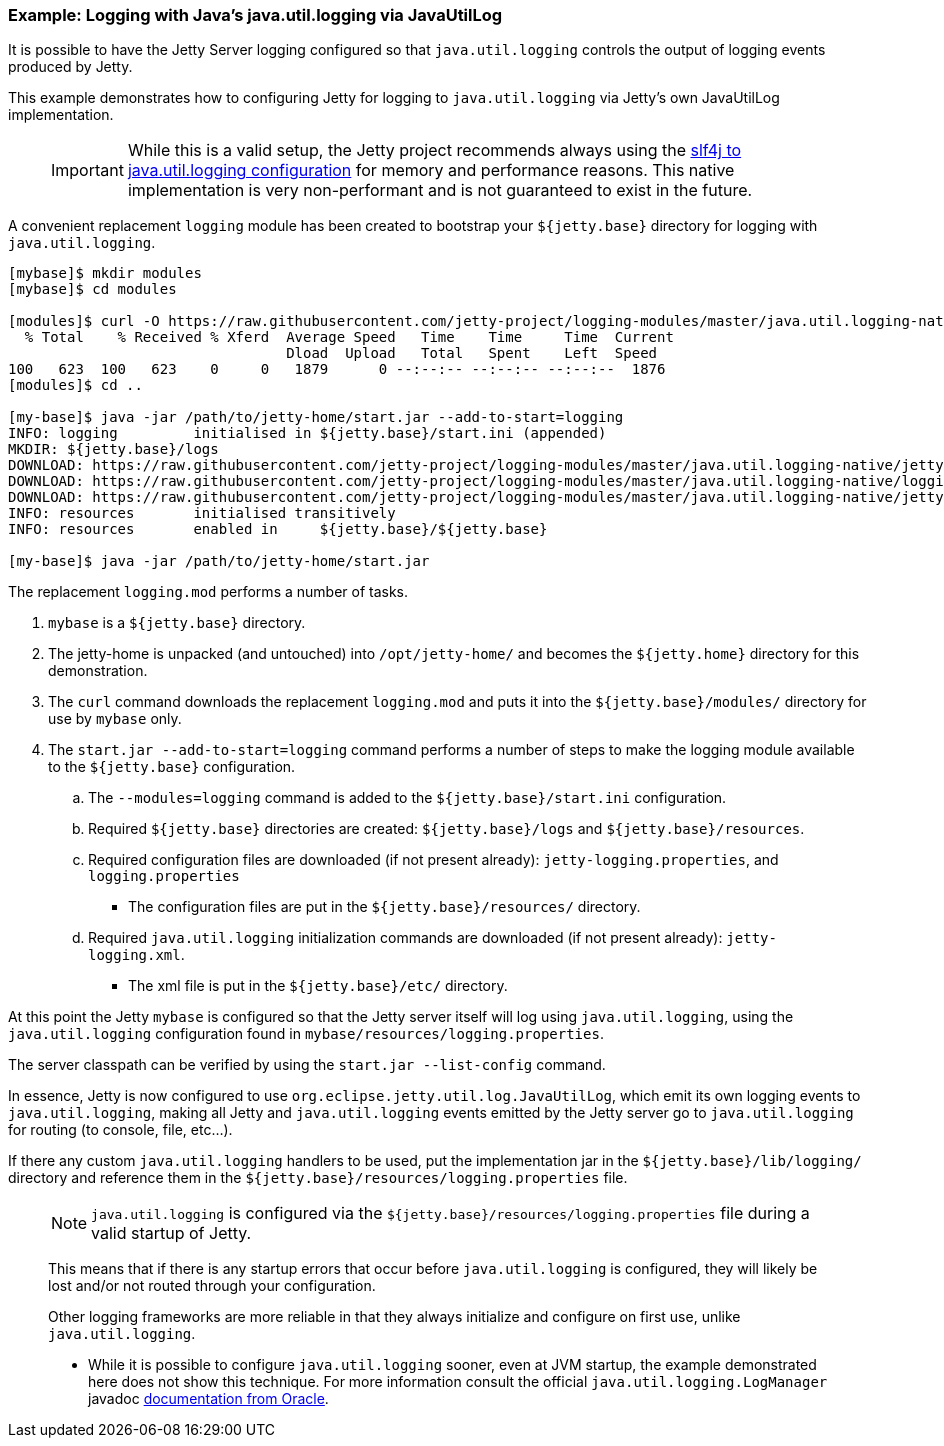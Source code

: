 //
// ========================================================================
// Copyright (c) 1995-2022 Mort Bay Consulting Pty Ltd and others.
//
// This program and the accompanying materials are made available under the
// terms of the Eclipse Public License v. 2.0 which is available at
// https://www.eclipse.org/legal/epl-2.0, or the Apache License, Version 2.0
// which is available at https://www.apache.org/licenses/LICENSE-2.0.
//
// SPDX-License-Identifier: EPL-2.0 OR Apache-2.0
// ========================================================================
//

=== Example: Logging with Java's java.util.logging via JavaUtilLog

It is possible to have the Jetty Server logging configured so that
`java.util.logging` controls the output of logging events produced by
Jetty.

This example demonstrates how to configuring Jetty for logging to
`java.util.logging` via Jetty's own JavaUtilLog implementation.

____
[IMPORTANT]
While this is a valid setup, the Jetty project recommends always using the link:#example-logging-java-util-logging[slf4j to java.util.logging configuration] for memory and performance reasons.
This native implementation is very non-performant and is not guaranteed to exist in the future.
____

A convenient replacement `logging` module has been created to bootstrap your `${jetty.base}` directory for logging with `java.util.logging`.

[source,screen,subs="{sub-order}"]
....
[mybase]$ mkdir modules
[mybase]$ cd modules

[modules]$ curl -O https://raw.githubusercontent.com/jetty-project/logging-modules/master/java.util.logging-native/logging.mod
  % Total    % Received % Xferd  Average Speed   Time    Time     Time  Current
                                 Dload  Upload   Total   Spent    Left  Speed
100   623  100   623    0     0   1879      0 --:--:-- --:--:-- --:--:--  1876
[modules]$ cd ..

[my-base]$ java -jar /path/to/jetty-home/start.jar --add-to-start=logging
INFO: logging         initialised in ${jetty.base}/start.ini (appended)
MKDIR: ${jetty.base}/logs
DOWNLOAD: https://raw.githubusercontent.com/jetty-project/logging-modules/master/java.util.logging-native/jetty-logging.xml to etc/jetty-logging.xml
DOWNLOAD: https://raw.githubusercontent.com/jetty-project/logging-modules/master/java.util.logging-native/logging.properties to resources/logging.properties
DOWNLOAD: https://raw.githubusercontent.com/jetty-project/logging-modules/master/java.util.logging-native/jetty-logging.properties to resources/jetty-logging.properties
INFO: resources       initialised transitively
INFO: resources       enabled in     ${jetty.base}/${jetty.base}

[my-base]$ java -jar /path/to/jetty-home/start.jar
....

The replacement `logging.mod` performs a number of tasks.

. `mybase` is a `${jetty.base}` directory.
. The jetty-home is unpacked (and untouched) into `/opt/jetty-home/` and becomes the `${jetty.home}` directory for this demonstration.
. The `curl` command downloads the replacement `logging.mod` and puts it into the `${jetty.base}/modules/` directory for use by `mybase` only.
. The `start.jar --add-to-start=logging` command performs a number of steps to make the logging module available to the `${jetty.base}`
configuration.
.. The `--modules=logging` command is added to the `${jetty.base}/start.ini` configuration.
.. Required `${jetty.base}` directories are created: `${jetty.base}/logs` and `${jetty.base}/resources`.
.. Required configuration files are downloaded (if not present already): `jetty-logging.properties`, and `logging.properties`
* The configuration files are put in the `${jetty.base}/resources/` directory.
.. Required `java.util.logging` initialization commands are downloaded (if not present already): `jetty-logging.xml`.
* The xml file is put in the `${jetty.base}/etc/` directory.

At this point the Jetty `mybase` is configured so that the Jetty server itself will log using `java.util.logging`, using the `java.util.logging` configuration found in `mybase/resources/logging.properties`.

The server classpath can be verified by using the `start.jar --list-config` command.

In essence, Jetty is now configured to use `org.eclipse.jetty.util.log.JavaUtilLog`, which emit its own logging events to `java.util.logging`, making all Jetty and `java.util.logging` events emitted by the Jetty server go to `java.util.logging` for routing (to console, file, etc...).

If there any custom `java.util.logging` handlers to be used, put the implementation jar in the `${jetty.base}/lib/logging/` directory and reference them in the `${jetty.base}/resources/logging.properties` file.

____
[NOTE]
`java.util.logging` is configured via the `${jetty.base}/resources/logging.properties` file during a valid startup of Jetty.

This means that if there is any startup errors that occur before `java.util.logging` is configured, they will likely be lost and/or not routed through your configuration.

Other logging frameworks are more reliable in that they always initialize and configure on first use, unlike `java.util.logging`.

* While it is possible to configure `java.util.logging` sooner, even at JVM startup, the example demonstrated here does not show this technique.
For more information consult the official `java.util.logging.LogManager` javadoc http://docs.oracle.com/javase/7/docs/api/java/util/logging/LogManager.html[documentation from Oracle].
____
